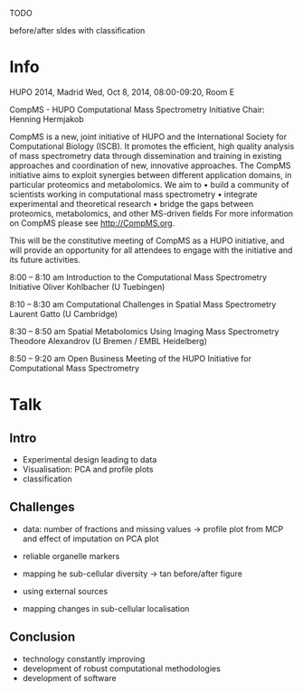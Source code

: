 TODO

before/after sldes with classification

* Info

HUPO 2014, Madrid
Wed, Oct 8, 2014, 08:00-09:20, Room E

CompMS - HUPO Computational Mass Spectrometry  Initiative
Chair: Henning Hermjakob

CompMS is a new, joint initiative of HUPO and the International Society for
Computational Biology (ISCB). It promotes the efficient, high quality analysis of mass
spectrometry data through dissemination and training in existing approaches and
coordination of new, innovative approaches. The CompMS initiative aims to exploit
synergies between different application domains, in particular proteomics and
metabolomics. We aim to
• build a community of scientists working in computational mass spectrometry
• integrate experimental and theoretical research
• bridge the gaps between proteomics, metabolomics, and other MS-driven fields
For more information on CompMS please see http://CompMS.org.

This will be the constitutive meeting of CompMS as a HUPO initiative, and will
provide an opportunity for all attendees to engage with the initiative and its future
activities.


8:00 – 8:10 am Introduction to the Computational Mass Spectrometry Initiative
Oliver Kohlbacher
(U Tuebingen)

8:10 – 8:30 am Computational Challenges in Spatial Mass Spectrometry
Laurent Gatto
(U Cambridge)

8:30 – 8:50 am Spatial Metabolomics Using Imaging Mass Spectrometry
Theodore Alexandrov
(U Bremen / EMBL Heidelberg)

8:50 – 9:20 am Open Business Meeting of the HUPO Initiative for
Computational Mass Spectrometry


* Talk

** Intro
- Experimental design leading to data
- Visualisation: PCA and profile plots
- classification
** Challenges
- data: number of fractions and missing values -> profile plot from
  MCP and effect of imputation on PCA plot

- reliable organelle markers
- mapping he sub-cellular diversity -> tan before/after figure

- using external sources
- mapping changes in sub-cellular localisation
** Conclusion
- technology constantly improving
- development of robust computational methodologies
- development of software



